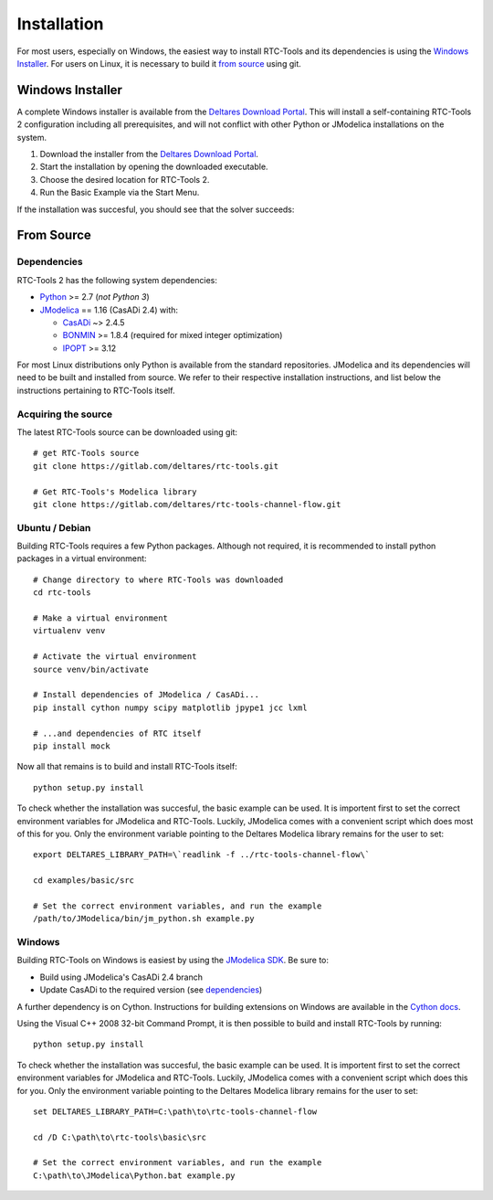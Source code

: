 Installation
============

For most users, especially on Windows, the easiest way to install RTC-Tools
and its dependencies is using the `Windows Installer`_. For users on Linux, it
is necessary to build it `from source`_ using git.

Windows Installer
-----------------

A complete Windows installer is available from the `Deltares Download
Portal`_. This will install a self-containing RTC-Tools 2 configuration
including all prerequisites, and will not conflict with other Python or
JModelica installations on the system.

1. Download the installer from the `Deltares Download Portal`_.

2. Start the installation by opening the downloaded executable.

3. Choose the desired location for RTC-Tools 2.

4. Run the Basic Example via the Start Menu.

If the installation was succesful, you should see that the solver succeeds:

.. image:: images/basic_example_console.png

From Source
-----------

Dependencies
~~~~~~~~~~~~

RTC-Tools 2 has the following system dependencies:

* `Python <https://www.python.org>`_ >= 2.7 (*not Python 3*)

* `JModelica <https://svn.jmodelica.org/branches/CasADiUpdate24/>`_ == 1.16
  (CasADi 2.4) with:

  - `CasADi <https://github.com/casadi/casadi/>`_ ~> 2.4.5

  - `BONMIN <http://www.coin-or.org/download/source/Bonmin/>`_ >= 1.8.4
    (required for mixed integer optimization)

  - `IPOPT <http://www.coin-or.org/download/source/Ipopt/>`_ >= 3.12

For most Linux distributions only Python is available from the standard
repositories. JModelica and its dependencies will need to be built and
installed from source. We refer to their respective installation instructions,
and list below the instructions pertaining to RTC-Tools itself.

Acquiring the source
~~~~~~~~~~~~~~~~~~~~

The latest RTC-Tools source can be downloaded using git::

    # get RTC-Tools source
    git clone https://gitlab.com/deltares/rtc-tools.git

    # Get RTC-Tools's Modelica library
    git clone https://gitlab.com/deltares/rtc-tools-channel-flow.git

Ubuntu / Debian
~~~~~~~~~~~~~~~

Building RTC-Tools requires a few Python packages. Although not required, it
is recommended to install python packages in a virtual environment::

    # Change directory to where RTC-Tools was downloaded
    cd rtc-tools

    # Make a virtual environment
    virtualenv venv

    # Activate the virtual environment
    source venv/bin/activate

    # Install dependencies of JModelica / CasADi...
    pip install cython numpy scipy matplotlib jpype1 jcc lxml

    # ...and dependencies of RTC itself
    pip install mock

Now all that remains is to build and install RTC-Tools itself::

    python setup.py install

To check whether the installation was succesful, the basic example can be
used. It is importent first to set the correct environment variables for
JModelica and RTC-Tools. Luckily, JModelica comes with a convenient script
which does most of this for you. Only the environment variable pointing to the
Deltares Modelica library remains for the user to set::

    export DELTARES_LIBRARY_PATH=\`readlink -f ../rtc-tools-channel-flow\`

    cd examples/basic/src

    # Set the correct environment variables, and run the example
    /path/to/JModelica/bin/jm_python.sh example.py

Windows
~~~~~~~

Building RTC-Tools on Windows is easiest by using the `JModelica SDK
<http://www.jmodelica.org/sdk>`_. Be sure to:

* Build using JModelica's CasADi 2.4 branch

* Update CasADi to the required version (see `dependencies`_)

A further dependency is on Cython. Instructions for building extensions on
Windows are available in the `Cython docs
<https://github.com/cython/cython/wiki/CythonExtensionsOnWindows>`_.

Using the Visual C++ 2008 32-bit Command Prompt, it is then possible to build
and install RTC-Tools by running::

    python setup.py install

To check whether the installation was succesful, the basic example can be
used. It is importent first to set the correct environment variables for
JModelica and RTC-Tools. Luckily, JModelica comes with a convenient script
which does this for you. Only the environment variable pointing to the
Deltares Modelica library remains for the user to set::

    set DELTARES_LIBRARY_PATH=C:\path\to\rtc-tools-channel-flow

    cd /D C:\path\to\rtc-tools\basic\src

    # Set the correct environment variables, and run the example
    C:\path\to\JModelica\Python.bat example.py

.. _Deltares Download Portal: https://download.deltares.nl/en/download/rtc-tools/
